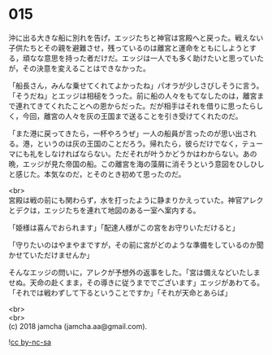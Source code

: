 #+OPTIONS: toc:nil
#+OPTIONS: \n:t

* 015

  沖に出る大きな船に別れを告げ，エッジたちと神官は宮殿へと戻った。戦えない子供たちとその親を避難させ，残っているのは離宮と運命をともにしようとする，頑なな意思を持った者だけだ。エッジは一人でも多く助けたいと思っていたが，その決意を変えることはできなかった。

  「船長さん，みんな乗せてくれてよかったね」パオラが少しさびしそうに言う。「そうだね」とエッジは相槌をうった。前に船の人々をもてなしたのは，離宮まで連れてきてくれたことへの恩からだった。だが相手はそれを借りに思ったらしく，今回，離宮の人々を灰の王国まで送ることを引き受けてくれたのだ。

  「また港に戻ってきたら，一杯やろうぜ」一人の船員が言ったのが思い出される。港，というのは灰の王国のことだろう。帰れたら，彼らだけでなく，テューマにも礼をしなければならない。ただそれが叶うかどうかはわからない。あの晩，エッジが見た帝国の船。この離宮を海の藻屑に消そうという意図をひしひしと感じた。本気なのだ，とそのとき初めて思ったのだ。

  <br>
  宮殿は戦の前にも関わらず，水を打ったように静まりかえっていた。神官アレクとデクは，エッジたちを連れて地図のある一室へ案内する。

  「姫様は喜んでおられます」「配達人様がこの宮をお守りいただけると」

  「守りたいのはやまやまですが，その前に宮がどのような準備をしているのか聞かせていただけませんか」

  そんなエッジの問いに，アレクが予想外の返事をした。「宮は備えなどいたしませぬ。天命の赴くまま，その導きに従うまででございます」エッジがあわてる。「それでは戦わずして下るということですか」「それが天命とあらば」

  <br>
  <br>
  (c) 2018 jamcha (jamcha.aa@gmail.com).

  ![[http://i.creativecommons.org/l/by-nc-sa/4.0/88x31.png][cc by-nc-sa]]
